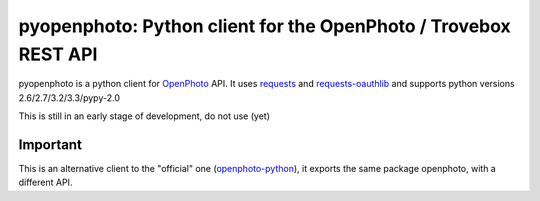 pyopenphoto: Python client for the OpenPhoto / Trovebox REST API
=============================================

.. image:: https://api.travis-ci.org/gbagnoli/pyopenphoto.png
        :target: https://travis-ci.org/gbagnoli/pyopenphoto

pyopenphoto is a python client for `OpenPhoto <http://theopenphotoproject.org/>`_ API.
It uses `requests <https://github.com/kennethreitz/requests>`_ and `requests-oauthlib <https://github.com/requests/requests-oauthlib>`_
and supports python versions 2.6/2.7/3.2/3.3/pypy-2.0

This is still in an early stage of development, do not use (yet)

Important
---------

This is an alternative client to the "official" one (`openphoto-python <https://github.com/photo/openphoto-python>`_),
it exports the same package openphoto, with a different API.

